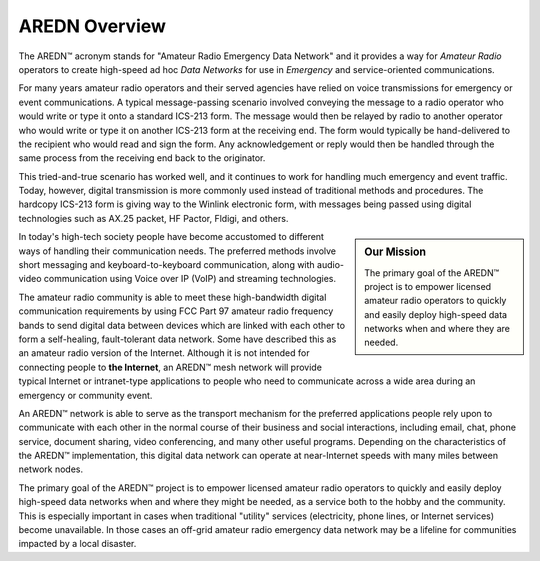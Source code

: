 ==============
AREDN Overview
==============

The AREDN |trade| acronym stands for "Amateur Radio Emergency Data Network" and it provides a way for *Amateur Radio* operators to create high-speed ad hoc *Data Networks* for use in *Emergency* and service-oriented communications.

For many years amateur radio operators and their served agencies have relied on voice transmissions for emergency or event communications. A typical message-passing scenario involved conveying the message to a radio operator who would write or type it onto a standard ICS-213 form. The message would then be relayed by radio to another operator who would write or type it on another ICS-213 form at the receiving end. The form would typically be hand-delivered to the recipient who would read and sign the form. Any acknowledgement or reply would then be handled through the same process from the receiving end back to the originator.

This tried-and-true scenario has worked well, and it continues to work for handling much emergency and event traffic. Today, however, digital transmission is more commonly used instead of traditional methods and procedures. The hardcopy ICS-213 form is giving way to the Winlink electronic form, with messages being passed using digital technologies such as AX.25 packet, HF Pactor, Fldigi, and others.

.. sidebar:: Our Mission

   The primary goal of the AREDN |trade| project is to empower licensed amateur radio operators to quickly and easily deploy high-speed data networks when and where they are needed.

In today's high-tech society people have become accustomed to different ways of handling their communication needs. The preferred methods involve short messaging and keyboard-to-keyboard communication, along with audio-video communication using Voice over IP (VoIP) and streaming technologies.

The amateur radio community is able to meet these high-bandwidth digital communication requirements by using FCC Part 97 amateur radio frequency bands to send digital data between devices which are linked with each other to form a self-healing, fault-tolerant data network. Some have described this as an amateur radio version of the Internet. Although it is not intended for connecting people to **the Internet**, an AREDN |trade| mesh network will provide typical Internet or intranet-type applications to people who need to communicate across a wide area during an emergency or community event.

An AREDN |trade| network is able to serve as the transport mechanism for the preferred applications people rely upon to communicate with each other in the normal course of their business and social interactions, including email, chat, phone service, document sharing, video conferencing, and many other useful programs. Depending on the characteristics of the AREDN |trade| implementation, this digital data network can operate at near-Internet speeds with many miles between network nodes.

The primary goal of the AREDN |trade| project is to empower licensed amateur radio operators to quickly and easily deploy high-speed data networks when and where they might be needed, as a service both to the hobby and the community. This is especially important in cases when traditional "utility" services (electricity, phone lines, or Internet services) become unavailable. In those cases an off-grid amateur radio emergency data network may be a lifeline for communities impacted by a local disaster.


.. |trade|  unicode:: U+02122 .. TRADE MARK SIGN
   :ltrim:
